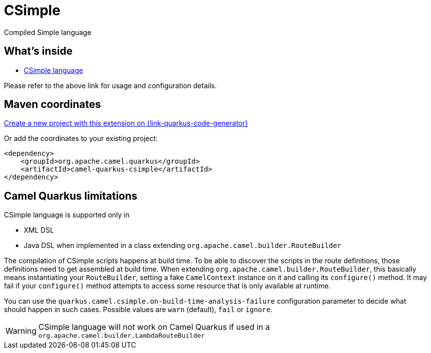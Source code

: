 // Do not edit directly!
// This file was generated by camel-quarkus-maven-plugin:update-extension-doc-page
[id="extensions-csimple"]
= CSimple
:linkattrs:
:cq-artifact-id: camel-quarkus-csimple
:cq-native-supported: true
:cq-status: Preview
:cq-status-deprecation: Preview
:cq-description: Compiled Simple language
:cq-deprecated: false
:cq-jvm-since: 1.5.0
:cq-native-since: 1.5.0

ifeval::[{doc-show-badges} == true]
[.badges]
[.badge-key]##JVM since##[.badge-supported]##1.5.0## [.badge-key]##Native since##[.badge-supported]##1.5.0##
endif::[]

Compiled Simple language

[id="extensions-csimple-whats-inside"]
== What's inside

* xref:{cq-camel-components}:languages:csimple-language.adoc[CSimple language]

Please refer to the above link for usage and configuration details.

[id="extensions-csimple-maven-coordinates"]
== Maven coordinates

https://{link-quarkus-code-generator}/?extension-search=camel-quarkus-csimple[Create a new project with this extension on {link-quarkus-code-generator}, window="_blank"]

Or add the coordinates to your existing project:

[source,xml]
----
<dependency>
    <groupId>org.apache.camel.quarkus</groupId>
    <artifactId>camel-quarkus-csimple</artifactId>
</dependency>
----
ifeval::[{doc-show-user-guide-link} == true]
Check the xref:user-guide/index.adoc[User guide] for more information about writing Camel Quarkus applications.
endif::[]

[id="extensions-csimple-camel-quarkus-limitations"]
== Camel Quarkus limitations

CSimple language is supported only in

* XML DSL
* Java DSL when implemented in a class extending `org.apache.camel.builder.RouteBuilder`

The compilation of CSimple scripts happens at build time. To be able to discover the scripts in the route definitions,
those definitions need to get assembled at build time. When extending
`org.apache.camel.builder.RouteBuilder`, this basically means instantiating your `RouteBuilder`, setting
a fake `CamelContext` instance on it and calling its `configure()` method. It may fail if your `configure()`
method attempts to access some resource that is only available at runtime.

You can use the `quarkus.camel.csimple.on-build-time-analysis-failure` configuration parameter to decide
what should happen in such cases. Possible values are `warn` (default), `fail` or `ignore`.

[WARNING]
====
CSimple language will not work on Camel Quarkus if used in a `org.apache.camel.builder.LambdaRouteBuilder`
====


